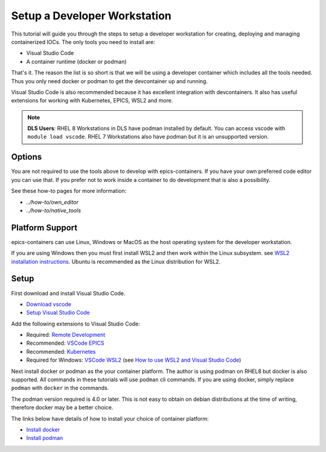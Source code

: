 Setup a Developer Workstation
=============================

This tutorial will guide you through the steps to setup a developer workstation
for creating, deploying and managing containerized IOCs.
The only tools you need to install are:

- Visual Studio Code
- A container runtime (docker or podman)

That's it. The reason the list is so short is that we will be using
a developer container which includes all the tools needed. Thus you only need
docker or podman to get the devcontainer up and running.

Visual Studio Code is also recommended because it has excellent integration with
devcontainers. It also has useful extensions for working with Kubernetes,
EPICS, WSL2 and more.

.. Note::

    **DLS Users**: RHEL 8 Workstations in DLS have podman installed by default.
    You can access vscode with ``module load vscode``. RHEL 7 Workstations
    also have podman but it is an unsupported version.

Options
-------

You are not required to use the tools above to develop with epics-containers.
If you have your own preferred code editor you can use that. If you prefer
not to work inside a container to do development that is also a possibility.

See these how-to pages for more information:

- `../how-to/own_editor`
- `../how-to/native_tools`

Platform Support
----------------

epics-containers can use Linux, Windows or MacOS as the host operating system for
the developer workstation.

If you are using Windows then you must first
install WSL2 and then work within the Linux subsystem. see
`WSL2 installation instructions`_.
Ubuntu is recommended as the Linux distribution for WSL2.

.. _WSL2 installation instructions: https://docs.microsoft.com/en-us/windows/wsl/install-win10

Setup
-----

First download and install Visual Studio Code.

- `Download vscode`_
- `Setup Visual Studio Code`_

Add the following extensions to Visual Studio Code:

- Required: `Remote Development`_
- Recommended: `VSCode EPICS`_
- Recommended: `Kubernetes`_
- Required for Windows: `VSCode WSL2`_ (see `How to use WSL2 and Visual Studio Code`_)

.. _VSCode WSL2: https://marketplace.visualstudio.com/items?itemName=ms-vscode-remote.remote-wsl
.. _How to use WSL2 and Visual Studio Code: https://code.visualstudio.com/blogs/2019/09/03/wsl2
.. _Kubernetes: https://marketplace.visualstudio.com/items?itemName=ms-kubernetes-tools.vscode-kubernetes-tools
.. _VSCode EPICS: https://marketplace.visualstudio.com/items?itemName=nsd.vscode-epics
.. _Remote Development: https://marketplace.visualstudio.com/items?itemName=ms-vscode-remote.vscode-remote-extensionpack
.. _Setup Visual Studio Code: https://code.visualstudio.com/learn/get-started/basics
.. _Download VSCode: https://code.visualstudio.com/download


Next install docker or podman as the your container platform. The author is using
podman on RHEL8 but docker is also supported. All commands in these tutorials
will use ``podman`` cli commands. If you are using docker, simply replace ``podman``
with ``docker`` in the commands.

The podman version required is 4.0 or later. This is not easy to obtain on debian
distributions at the time of writing, therefore docker may be a better choice.

The links below have details of how to install your choice of container platform:

- `Install docker`_
- `Install podman`_

.. _Install docker: https://docs.docker.com/engine/install/
.. _Install podman: https://podman.io/getting-started/installation

